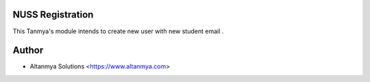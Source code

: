 NUSS Registration
================================
This Tanmya's module intends to create new user with new
student email .

Author
=======
* Altanmya Solutions <https://www.altanmya.com>



